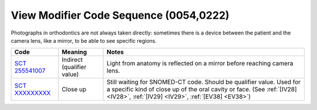 .. _ViewModifierCodeSequence:

View Modifier Code Sequence (0054,0222)
=======================================

Photographs in orthodontics are not always taken directly: sometimes there is a
device between the patient and the camera lens, like a mirror, to be able to see
specific regions.

.. list-table:: 
    :header-rows: 1

    * - Code
      - Meaning
      - Notes
    * - `SCT 255541007 <https://browser.ihtsdotools.org/?perspective=full&conceptId1=255541007&edition=MAIN&release=&languages=en>`__
      - Indirect (qualifier value)
      - Light from anatomy is reflected on a mirror before reaching camera lens.
    * - `SCT XXXXXXXXX <https://browser.ihtsdotools.org/?perspective=full&conceptId1=XXXXXXXXX&edition=MAIN&release=&languages=en>`__
      - Close up 
      - Still waiting for SNOMED-CT code. Should be qualifier value. Used for a specific kind of close up of the oral cavity or face. (See :ref:`[IV28] <IV28>`, :ref:`[IV29] <IV29>`, :ref:`[EV38] <EV38>`) 
